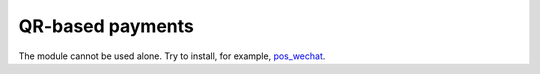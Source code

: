 ===================
 QR-based payments
===================

The module cannot be used alone. Try to install, for example, `pos_wechat <https://apps.awkhad.com/apps/modules/12.0/pos_wechat/>`__.

